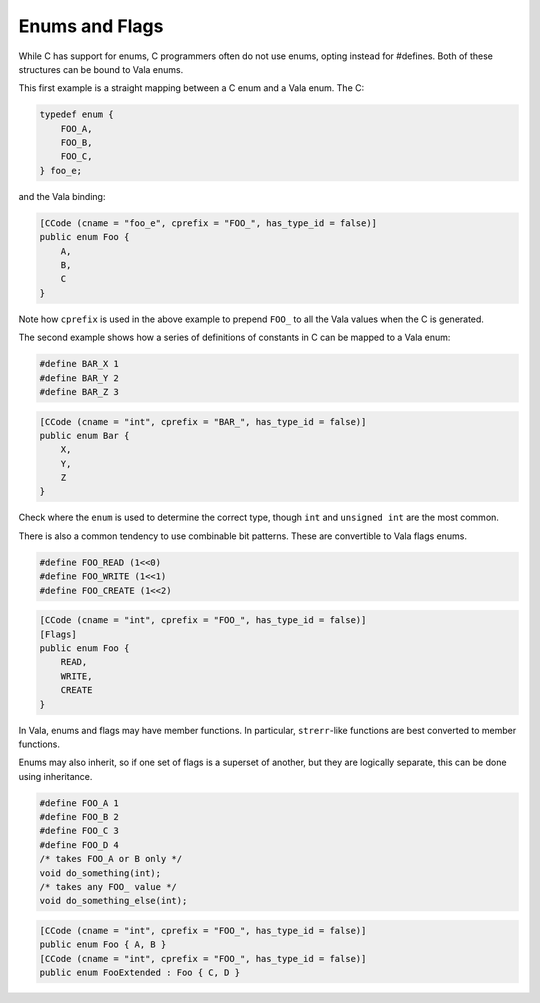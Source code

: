 Enums and Flags
===============

While C has support for enums, C programmers often do not use enums, opting instead for #defines. Both of these structures can be bound to Vala enums.

This first example is a straight mapping between a C enum and a Vala enum. The C:

.. code-block:: c

   typedef enum {
       FOO_A,
       FOO_B,
       FOO_C,
   } foo_e;


and the Vala binding:

.. code-block:: vala

   [CCode (cname = "foo_e", cprefix = "FOO_", has_type_id = false)]
   public enum Foo {
       A,
       B,
       C
   }

Note how ``cprefix`` is used in the above example to prepend ``FOO_`` to all the Vala values when the C is generated.

The second example shows how a series of definitions of constants in C can be mapped to a Vala enum:

.. code-block:: c

   #define BAR_X 1
   #define BAR_Y 2
   #define BAR_Z 3

.. code-block:: vala

   [CCode (cname = "int", cprefix = "BAR_", has_type_id = false)]
   public enum Bar {
       X,
       Y,
       Z
   }

Check where the ``enum`` is used to determine the correct type, though ``int`` and ``unsigned int`` are the most common.

There is also a common tendency to use combinable bit patterns. These are convertible to Vala flags enums.

.. code-block:: c

   #define FOO_READ (1<<0)
   #define FOO_WRITE (1<<1)
   #define FOO_CREATE (1<<2)

.. code-block:: vala

   [CCode (cname = "int", cprefix = "FOO_", has_type_id = false)]
   [Flags]
   public enum Foo {
       READ,
       WRITE,
       CREATE
   }


In Vala, enums and flags may have member functions. In particular, ``strerr``-like functions are best converted to member functions. 

Enums may also inherit, so if one set of flags is a superset of another, but they are logically separate, this can be done using inheritance.

.. code-block:: c

   #define FOO_A 1
   #define FOO_B 2
   #define FOO_C 3
   #define FOO_D 4
   /* takes FOO_A or B only */
   void do_something(int);
   /* takes any FOO_ value */
   void do_something_else(int);

.. code-block:: vala

   [CCode (cname = "int", cprefix = "FOO_", has_type_id = false)]
   public enum Foo { A, B }
   [CCode (cname = "int", cprefix = "FOO_", has_type_id = false)]
   public enum FooExtended : Foo { C, D }

